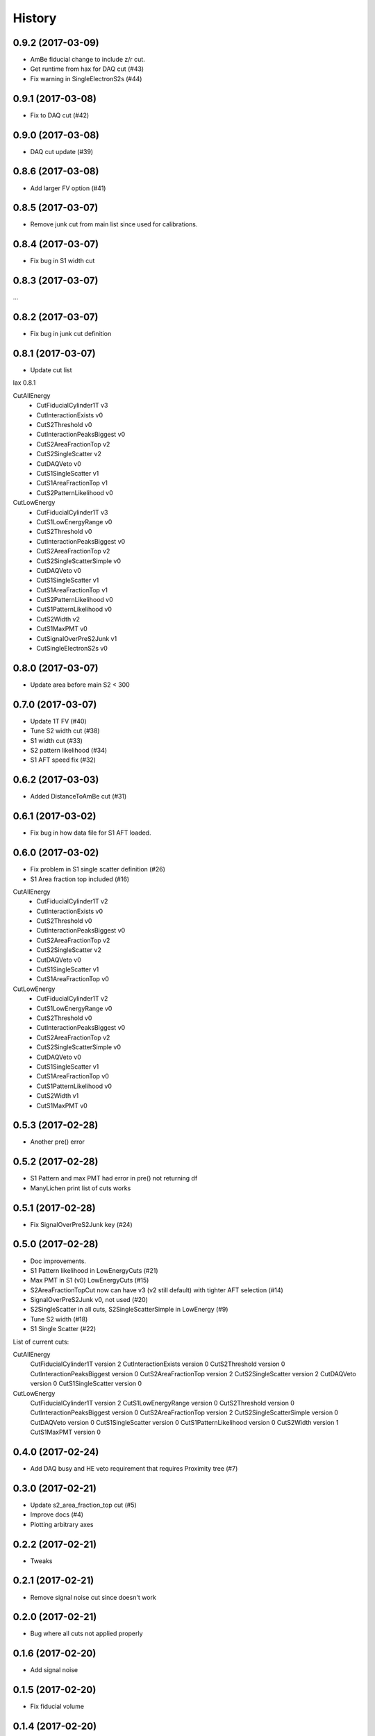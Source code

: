 =======
History
=======

0.9.2 (2017-03-09)
------------------

* AmBe fiducial change to include z/r cut.
* Get runtime from hax for DAQ cut (#43)
* Fix warning in SingleElectronS2s (#44)

0.9.1 (2017-03-08)
------------------

* Fix to DAQ cut (#42)

0.9.0 (2017-03-08)
------------------

* DAQ cut update (#39)

0.8.6 (2017-03-08)
------------------

* Add larger FV option (#41)

0.8.5 (2017-03-07)
------------------

* Remove junk cut from main list since used for calibrations.

0.8.4 (2017-03-07)
------------------

* Fix bug in S1 width cut

0.8.3 (2017-03-07)
------------------

...

0.8.2 (2017-03-07)
------------------

* Fix bug in junk cut definition

0.8.1 (2017-03-07)
------------------

* Update cut list

lax 0.8.1

CutAllEnergy
  * CutFiducialCylinder1T v3
  * CutInteractionExists v0
  * CutS2Threshold v0
  * CutInteractionPeaksBiggest v0
  * CutS2AreaFractionTop v2
  * CutS2SingleScatter v2
  * CutDAQVeto v0
  * CutS1SingleScatter v1
  * CutS1AreaFractionTop v1
  * CutS2PatternLikelihood v0
CutLowEnergy
  * CutFiducialCylinder1T v3
  * CutS1LowEnergyRange v0
  * CutS2Threshold v0
  * CutInteractionPeaksBiggest v0
  * CutS2AreaFractionTop v2
  * CutS2SingleScatterSimple v0
  * CutDAQVeto v0
  * CutS1SingleScatter v1
  * CutS1AreaFractionTop v1
  * CutS2PatternLikelihood v0
  * CutS1PatternLikelihood v0
  * CutS2Width v2
  * CutS1MaxPMT v0
  * CutSignalOverPreS2Junk v1
  * CutSingleElectronS2s v0

0.8.0 (2017-03-07)
------------------

* Update area before main S2 < 300

0.7.0 (2017-03-07)
------------------

* Update 1T FV (#40)
* Tune S2 width cut (#38)
* S1 width cut (#33)
* S2 pattern likelihood (#34)
* S1 AFT speed fix (#32)

0.6.2 (2017-03-03)
------------------

* Added DistanceToAmBe cut (#31)

0.6.1 (2017-03-02)
------------------

* Fix bug in how data file for S1 AFT loaded.

0.6.0 (2017-03-02)
------------------

* Fix problem in S1 single scatter definition (#26)
* S1 Area fraction top included (#16)

CutAllEnergy
  * CutFiducialCylinder1T v2
  * CutInteractionExists v0
  * CutS2Threshold v0
  * CutInteractionPeaksBiggest v0
  * CutS2AreaFractionTop v2
  * CutS2SingleScatter v2
  * CutDAQVeto v0
  * CutS1SingleScatter v1
  * CutS1AreaFractionTop v0
CutLowEnergy
  * CutFiducialCylinder1T v2
  * CutS1LowEnergyRange v0
  * CutS2Threshold v0
  * CutInteractionPeaksBiggest v0
  * CutS2AreaFractionTop v2
  * CutS2SingleScatterSimple v0
  * CutDAQVeto v0
  * CutS1SingleScatter v1
  * CutS1AreaFractionTop v0
  * CutS1PatternLikelihood v0
  * CutS2Width v1
  * CutS1MaxPMT v0

0.5.3 (2017-02-28)
------------------

* Another pre() error

0.5.2 (2017-02-28)
------------------

* S1 Pattern and max PMT had error in pre() not returning df
* ManyLichen print list of cuts works

0.5.1 (2017-02-28)
------------------

* Fix SignalOverPreS2Junk key (#24)

0.5.0 (2017-02-28)
------------------

* Doc improvements.
* S1 Pattern likelihood in LowEnergyCuts (#21)
* Max PMT in S1 (v0) LowEnergyCuts (#15)
* S2AreaFractionTopCut now can have v3 (v2 still default) with tighter AFT selection (#14)
* SignalOverPreS2Junk v0, not used (#20)
* S2SingleScatter in all cuts, S2SingleScatterSimple in LowEnergy (#9)
* Tune S2 width (#18)
* S1 Single Scatter (#22)

List of current cuts:

CutAllEnergy
	CutFiducialCylinder1T version 2
	CutInteractionExists version 0
	CutS2Threshold version 0
	CutInteractionPeaksBiggest version 0
	CutS2AreaFractionTop version 2
	CutS2SingleScatter version 2
	CutDAQVeto version 0
	CutS1SingleScatter version 0
CutLowEnergy
	CutFiducialCylinder1T version 2
	CutS1LowEnergyRange version 0
	CutS2Threshold version 0
	CutInteractionPeaksBiggest version 0
	CutS2AreaFractionTop version 2
	CutS2SingleScatterSimple version 0
	CutDAQVeto version 0
	CutS1SingleScatter version 0
	CutS1PatternLikelihood version 0
	CutS2Width version 1
	CutS1MaxPMT version 0


0.4.0 (2017-02-24)
------------------

* Add DAQ busy and HE veto requirement that requires Proximity tree (#7)

0.3.0 (2017-02-21)
------------------

* Update s2_area_fraction_top cut (#5)
* Improve docs (#4)
* Plotting arbitrary axes

0.2.2 (2017-02-21)
------------------

* Tweaks

0.2.1 (2017-02-21)
------------------

* Remove signal noise cut since doesn't work

0.2.0 (2017-02-21)
------------------

* Bug where all cuts not applied properly

0.1.6 (2017-02-20)
------------------

* Add signal noise

0.1.5 (2017-02-20)
------------------

* Fix fiducial volume

0.1.4 (2017-02-20)
------------------

* Reorder cuts again

0.1.3 (2017-02-20)
------------------

* Update requirements

0.1.2 (2017-02-20)
------------------

* Reorder cuts and save some intermediates ('r')

0.1.1 (2017-02-20)
------------------

* Cut versioning

0.1.0 (2017-02-19)
------------------

* First release on PyPI.
* Initial cuts for SR0.

